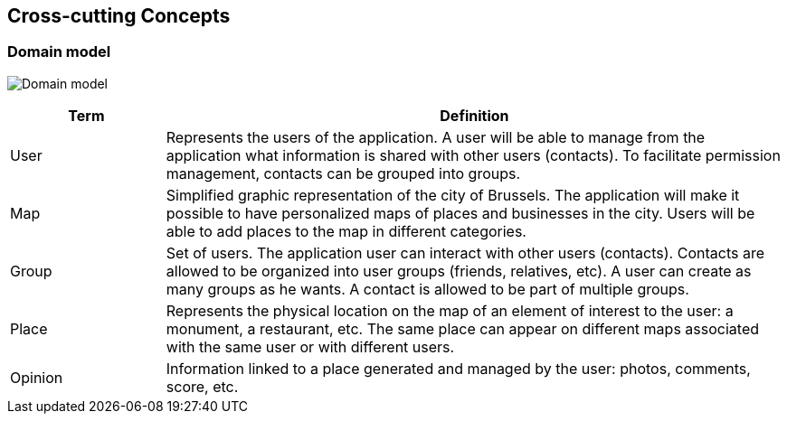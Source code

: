 [[section-concepts]]
== Cross-cutting Concepts

=== Domain model
:imagesdir: images/
image:08.1DomainModel.png["Domain model"]

[options="header",cols="1,4"]
|===
| *Term*  | *Definition*
| User    | Represents the users of the application. A user will be able to manage from the application what information is shared with other users (contacts). To facilitate permission management, contacts can be grouped into groups.
| Map     | Simplified graphic representation of the city of Brussels. The application will make it possible to have personalized maps of places and businesses in the city. Users will be able to add places to the map in different categories.
| Group   | Set of users. The application user can interact with other users (contacts). Contacts are allowed to be organized into user groups (friends, relatives, etc). A user can create as many groups as he wants. A contact is allowed to be part of multiple groups.
| Place   | Represents the physical location on the map of an element of interest to the user: a monument, a restaurant, etc. The same place can appear on different maps associated with the same user or with different users.
| Opinion | Information linked to a place generated and managed by the user: photos, comments, score, etc.
|===
